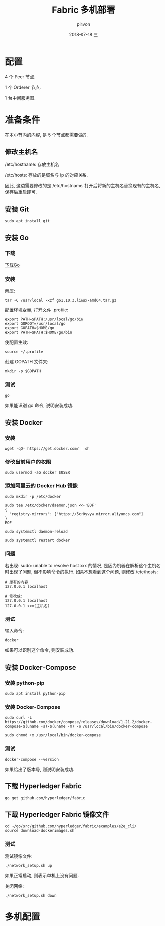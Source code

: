 #+TITLE:       Fabric 多机部署
#+AUTHOR:      pinvon
#+EMAIL:       pinvon@ubuntu
#+DATE:        2018-07-18 三

#+URI:         /blog/BlockChain/%y/%m/%d/%t/ Or /blog/BlockChain/%t/
#+TAGS:        BlockChain
#+DESCRIPTION: <Add description here>

#+LANGUAGE:    en
#+OPTIONS:     H:4 num:nil toc:t \n:nil ::t |:t ^:nil -:nil f:t *:t <:t

* 配置

4 个 Peer 节点.

1 个 Orderer 节点.

1 台中间服务器.

* 准备条件

在本小节内的内容, 是 5 个节点都需要做的.

** 修改主机名

/etc/hostname: 存放主机名

/etc/hosts: 存放的是域名与 ip 的对应关系.

因此, 这边需要修改的是 /etc/hostname. 打开后将新的主机名替换现有的主机名, 保存后重启即可.

** 安装 Git

#+BEGIN_SRC Shell
sudo apt install git
#+END_SRC

** 安装 Go

*** 下载

[[https://golang.org/dl/][下载Go]]

*** 安装

解压:
#+BEGIN_SRC Shell
tar -C /usr/local -xzf go1.10.3.linux-amd64.tar.gz
#+END_SRC

配置环境变量, 打开文件 .profile:
#+BEGIN_SRC Shell
export PATH=$PATH:/usr/local/go/bin 
export GOROOT=/usr/local/go 
export GOPATH=$HOME/go 
export PATH=$PATH:$HOME/go/bin
#+END_SRC

使配置生效:
#+BEGIN_SRC Shell
source ~/.profile
#+END_SRC

创建 GOPATH 文件夹:
#+BEGIN_SRC Shell
mkdir -p $GOPATH
#+END_SRC

*** 测试

#+BEGIN_SRC Shell
go
#+END_SRC

如果能识别 go 命令, 说明安装成功.

** 安装 Docker

*** 安装

#+BEGIN_SRC Shell
wget -qO- https://get.docker.com/ | sh
#+END_SRC

*** 修改当前用户的权限

#+BEGIN_SRC Shell
sudo usermod -aG docker $USER
#+END_SRC

*** 添加阿里云的 Docker Hub 镜像

#+BEGIN_SRC Shell
sudo mkdir -p /etc/docker

sudo tee /etc/docker/daemon.json <<-'EOF'
{
  "registry-mirrors": ["https://5cr0yvyw.mirror.aliyuncs.com"]
}
EOF

sudo systemctl daemon-reload

sudo systemctl restart docker
#+END_SRC

*** 问题

若出现: sudo: unable to resolve host xxx 的情况, 是因为机器在解析这个主机名时出现了问题, 但不影响命令的执行. 如果不想看到这个问题, 则修改 /etc/hosts:
#+BEGIN_SRC Shell
# 原有的内容
127.0.0.1 localhost

# 修改成:
127.0.0.1 localhost
127.0.0.1 xxx(主机名)
#+END_SRC

*** 测试

输入命令:
#+BEGIN_SRC Shell
docker
#+END_SRC

如果可以识别这个命令, 则安装成功.

** 安装 Docker-Compose

*** 安装 python-pip

#+BEGIN_SRC Shell
sudo apt install python-pip
#+END_SRC

*** 安装 Docker-Compose

#+BEGIN_SRC Shell
sudo curl -L https://github.com/docker/compose/releases/download/1.21.2/docker-compose-$(uname -s)-$(uname -m) -o /usr/local/bin/docker-compose

sudo chmod +x /usr/local/bin/docker-compose
#+END_SRC

*** 测试

#+BEGIN_SRC Shell
docker-compose --version
#+END_SRC
如果给出了版本号, 则说明安装成功.

** 下载 Hyperledger Fabric

#+BEGIN_SRC Shell
go get github.com/hyperledger/fabric
#+END_SRC

** 下载 Hyperledger Fabric 镜像文件

#+BEGIN_SRC Shell
cd ~/go/src/github.com/hyperledger/fabric/examples/e2e_cli/
source download-dockerimages.sh
#+END_SRC

*** 测试

测试镜像文件:
#+BEGIN_SRC Shell
./network_setup.sh up
#+END_SRC

如果正常启动, 则表示单机上没有问题.

关闭网络:
#+BEGIN_SRC Shell
./network_setup.sh down
#+END_SRC

* 多机配置
